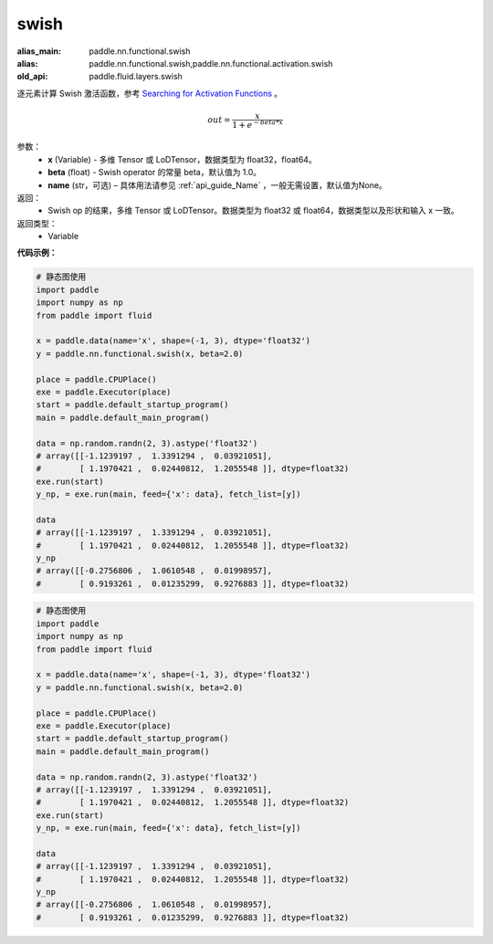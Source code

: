 .. _cn_api_fluid_layers_swish:

swish
-------------------------------

.. py:function:: paddle.fluid.layers.swish(x, beta=1.0, name=None)

:alias_main: paddle.nn.functional.swish
:alias: paddle.nn.functional.swish,paddle.nn.functional.activation.swish
:old_api: paddle.fluid.layers.swish



逐元素计算 Swish 激活函数，参考 `Searching for Activation Functions <https://arxiv.org/abs/1710.05941>`_ 。

.. math::
         out = \frac{x}{1 + e^{- beta * x}}

参数：
    - **x** (Variable) -  多维 Tensor 或 LoDTensor，数据类型为 float32，float64。
    - **beta** (float) - Swish operator 的常量 beta，默认值为 1.0。
    - **name** (str，可选) – 具体用法请参见 :ref:`api_guide_Name` ，一般无需设置，默认值为None。

返回：
    - Swish op 的结果，多维 Tensor 或 LoDTensor。数据类型为 float32 或 float64，数据类型以及形状和输入 x 一致。

返回类型：
    - Variable


**代码示例：**

.. code-block:: python

    # 静态图使用
    import paddle
    import numpy as np
    from paddle import fluid
    
    x = paddle.data(name='x', shape=(-1, 3), dtype='float32')
    y = paddle.nn.functional.swish(x, beta=2.0)
    
    place = paddle.CPUPlace()
    exe = paddle.Executor(place)
    start = paddle.default_startup_program()
    main = paddle.default_main_program()
    
    data = np.random.randn(2, 3).astype('float32')
    # array([[-1.1239197 ,  1.3391294 ,  0.03921051],
    #        [ 1.1970421 ,  0.02440812,  1.2055548 ]], dtype=float32)
    exe.run(start)
    y_np, = exe.run(main, feed={'x': data}, fetch_list=[y])
    
    data
    # array([[-1.1239197 ,  1.3391294 ,  0.03921051],
    #        [ 1.1970421 ,  0.02440812,  1.2055548 ]], dtype=float32)
    y_np
    # array([[-0.2756806 ,  1.0610548 ,  0.01998957],
    #        [ 0.9193261 ,  0.01235299,  0.9276883 ]], dtype=float32)

.. code-block:: python

    # 静态图使用
    import paddle
    import numpy as np
    from paddle import fluid
    
    x = paddle.data(name='x', shape=(-1, 3), dtype='float32')
    y = paddle.nn.functional.swish(x, beta=2.0)
    
    place = paddle.CPUPlace()
    exe = paddle.Executor(place)
    start = paddle.default_startup_program()
    main = paddle.default_main_program()
    
    data = np.random.randn(2, 3).astype('float32')
    # array([[-1.1239197 ,  1.3391294 ,  0.03921051],
    #        [ 1.1970421 ,  0.02440812,  1.2055548 ]], dtype=float32)
    exe.run(start)
    y_np, = exe.run(main, feed={'x': data}, fetch_list=[y])
    
    data
    # array([[-1.1239197 ,  1.3391294 ,  0.03921051],
    #        [ 1.1970421 ,  0.02440812,  1.2055548 ]], dtype=float32)
    y_np
    # array([[-0.2756806 ,  1.0610548 ,  0.01998957],
    #        [ 0.9193261 ,  0.01235299,  0.9276883 ]], dtype=float32)

